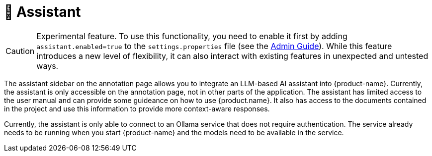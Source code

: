 // Licensed to the Technische Universität Darmstadt under one
// or more contributor license agreements.  See the NOTICE file
// distributed with this work for additional information
// regarding copyright ownership.  The Technische Universität Darmstadt 
// licenses this file to you under the Apache License, Version 2.0 (the
// "License"); you may not use this file except in compliance
// with the License.
//  
// http://www.apache.org/licenses/LICENSE-2.0
// 
// Unless required by applicable law or agreed to in writing, software
// distributed under the License is distributed on an "AS IS" BASIS,
// WITHOUT WARRANTIES OR CONDITIONS OF ANY KIND, either express or implied.
// See the License for the specific language governing permissions and
// limitations under the License.

[[sect_assistant]]
= 🧪 Assistant

====
CAUTION: Experimental feature. To use this functionality, you need to enable it first by adding `assistant.enabled=true` to the `settings.properties` file (see the <<admin-guide.adoc#sect_settings_assistant, Admin Guide>>). While this feature introduces a new level of flexibility, it can also interact with existing features in unexpected and untested ways.
====

The assistant sidebar on the annotation page allows you to integrate an LLM-based AI assistant into {product-name}.
Currently, the assistant is only accessible on the annotation page, not in other parts of the application.
The assistant has limited access to the user manual and can provide some guideance on how to use {product.name}.
It also has access to the documents contained in the project and use this information to provide more context-aware responses.

Currently, the assistant is only able to connect to an Ollama service that does not require authentication.
The service already needs to be running when you start {product-name} and the models need to be available in the service.
